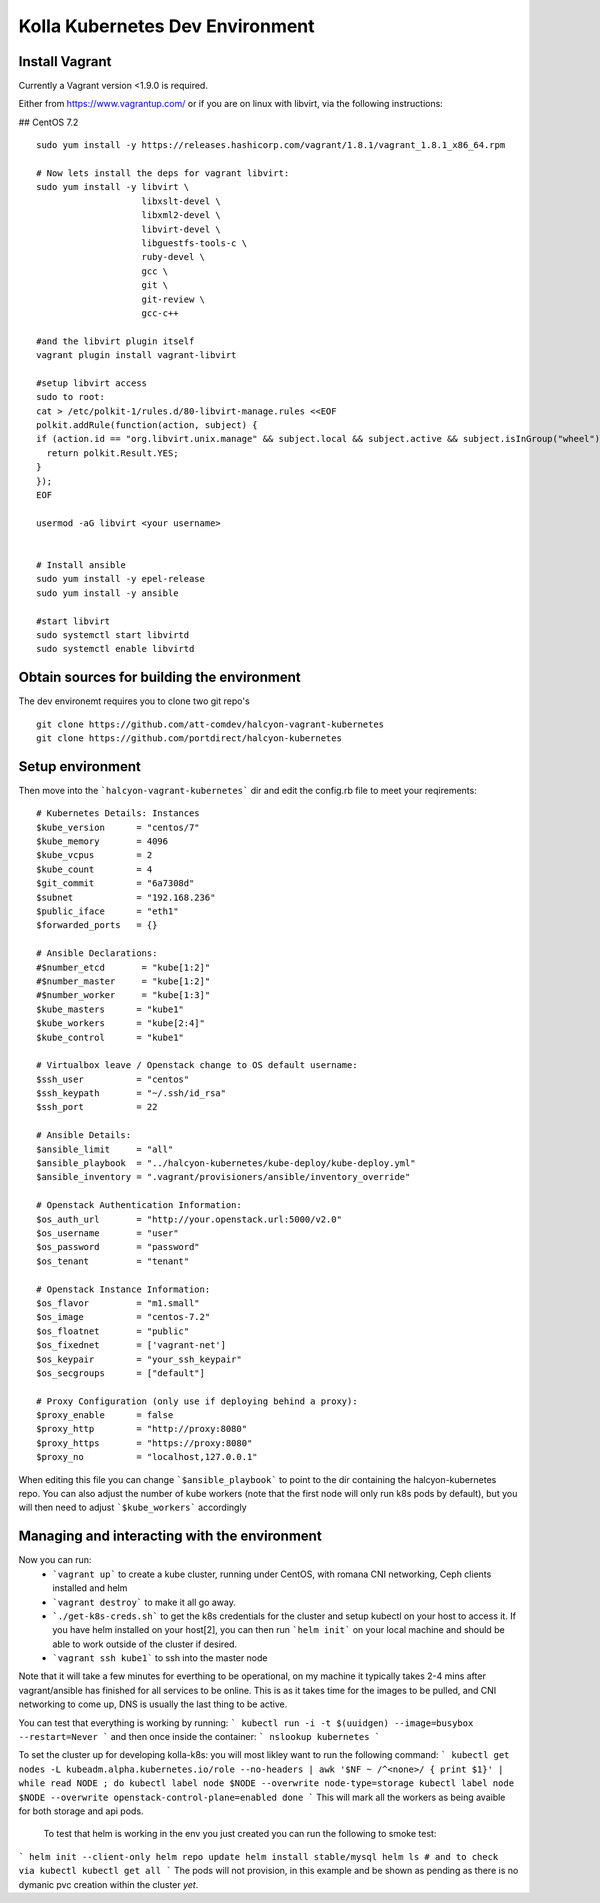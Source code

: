 .. devenvironment_quickstart:

==========================================
Kolla Kubernetes Dev Environment
==========================================

Install Vagrant
================

Currently a Vagrant version <1.9.0 is required.

Either from https://www.vagrantup.com/
or if you are on linux with libvirt, via the following instructions:

## CentOS 7.2

::

    sudo yum install -y https://releases.hashicorp.com/vagrant/1.8.1/vagrant_1.8.1_x86_64.rpm

    # Now lets install the deps for vagrant libvirt:
    sudo yum install -y libvirt \
                        libxslt-devel \
                        libxml2-devel \
                        libvirt-devel \
                        libguestfs-tools-c \
                        ruby-devel \
                        gcc \
                        git \
                        git-review \
                        gcc-c++

    #and the libvirt plugin itself
    vagrant plugin install vagrant-libvirt

    #setup libvirt access
    sudo to root:
    cat > /etc/polkit-1/rules.d/80-libvirt-manage.rules <<EOF
    polkit.addRule(function(action, subject) {
    if (action.id == "org.libvirt.unix.manage" && subject.local && subject.active && subject.isInGroup("wheel")) {
      return polkit.Result.YES;
    }
    });
    EOF

    usermod -aG libvirt <your username>


    # Install ansible
    sudo yum install -y epel-release
    sudo yum install -y ansible

    #start libvirt
    sudo systemctl start libvirtd
    sudo systemctl enable libvirtd


Obtain sources for building the environment
===========================

The dev environemt requires you to clone two git repo's

::

    git clone https://github.com/att-comdev/halcyon-vagrant-kubernetes
    git clone https://github.com/portdirect/halcyon-kubernetes


Setup environment
===========================

Then move into the ```halcyon-vagrant-kubernetes``` dir and edit the config.rb file to meet your reqirements:

::


    # Kubernetes Details: Instances
    $kube_version      = "centos/7"
    $kube_memory       = 4096
    $kube_vcpus        = 2
    $kube_count        = 4
    $git_commit        = "6a7308d"
    $subnet            = "192.168.236"
    $public_iface      = "eth1"
    $forwarded_ports   = {}

    # Ansible Declarations:
    #$number_etcd       = "kube[1:2]"
    #$number_master     = "kube[1:2]"
    #$number_worker     = "kube[1:3]"
    $kube_masters      = "kube1"
    $kube_workers      = "kube[2:4]"
    $kube_control      = "kube1"

    # Virtualbox leave / Openstack change to OS default username:
    $ssh_user          = "centos"
    $ssh_keypath       = "~/.ssh/id_rsa"
    $ssh_port          = 22

    # Ansible Details:
    $ansible_limit     = "all"
    $ansible_playbook  = "../halcyon-kubernetes/kube-deploy/kube-deploy.yml"
    $ansible_inventory = ".vagrant/provisioners/ansible/inventory_override"

    # Openstack Authentication Information:
    $os_auth_url       = "http://your.openstack.url:5000/v2.0"
    $os_username       = "user"
    $os_password       = "password"
    $os_tenant         = "tenant"

    # Openstack Instance Information:
    $os_flavor         = "m1.small"
    $os_image          = "centos-7.2"
    $os_floatnet       = "public"
    $os_fixednet       = ['vagrant-net']
    $os_keypair        = "your_ssh_keypair"
    $os_secgroups      = ["default"]

    # Proxy Configuration (only use if deploying behind a proxy):
    $proxy_enable      = false
    $proxy_http        = "http://proxy:8080"
    $proxy_https       = "https://proxy:8080"
    $proxy_no          = "localhost,127.0.0.1"

When editing this file you can change ```$ansible_playbook``` to point to the dir containing the halcyon-kubernetes repo.
You can also adjust the number of kube workers (note that the first node will only run k8s pods by default), but you will then need to adjust ```$kube_workers``` accordingly


Managing and interacting with the environment
===========================

Now you can run:
 - ```vagrant up``` to create a kube cluster, running under CentOS, with romana CNI networking, Ceph clients installed and helm
 - ```vagrant destroy``` to make it all go away.
 - ```./get-k8s-creds.sh``` to get the k8s credentials for the cluster and setup kubectl on your host to access it. If you have helm installed on your host[2], you can then run ```helm init``` on your local machine and should be able to work outside of the cluster if desired.
 - ```vagrant ssh kube1``` to ssh into the master node

Note that it will take a few minutes for everthing to be operational, on my machine it typically takes 2-4 mins after vagrant/ansible has finished for all services to be online. This is as it takes time for the images to be pulled, and CNI networking to come up, DNS is usually the last thing to be active.

You can test that everything is working by running:
```
kubectl run -i -t $(uuidgen) --image=busybox --restart=Never
```
and then once inside the container:
```
nslookup kubernetes
```


To set the cluster up for developing kolla-k8s: you will most likley want to run the following command:
```
kubectl get nodes -L kubeadm.alpha.kubernetes.io/role --no-headers | awk '$NF ~ /^<none>/ { print $1}' | while read NODE ; do
kubectl label node $NODE --overwrite node-type=storage
kubectl label node $NODE --overwrite openstack-control-plane=enabled
done
```
This will mark all the workers as being avaible for both storage and api pods.


 To test that helm is working in the env you just created you can run the following to smoke test:
```
helm init --client-only
helm repo update
helm install stable/mysql
helm ls
# and to check via kubectl
kubectl get all
```
The pods will not provision, in this example and be shown as pending as there is no dymanic pvc creation within the cluster *yet*.

